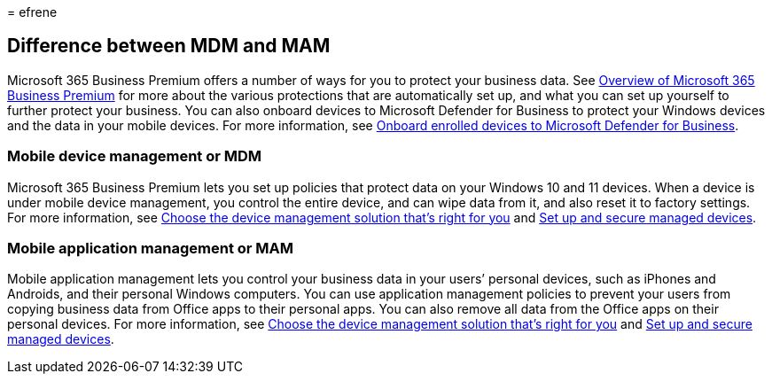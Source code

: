 = 
efrene

== Difference between MDM and MAM

Microsoft 365 Business Premium offers a number of ways for you to
protect your business data. See
link:../../admin/admin-overview/what-is-microsoft-365.md[Overview of
Microsoft 365 Business Premium] for more about the various protections
that are automatically set up, and what you can set up yourself to
further protect your business. You can also onboard devices to Microsoft
Defender for Business to protect your Windows devices and the data in
your mobile devices. For more information, see
link:/microsoft-365/business-premium/m365bp-onboard-devices-mdb[Onboard
enrolled devices to Microsoft Defender for Business].

=== Mobile device management or MDM

Microsoft 365 Business Premium lets you set up policies that protect
data on your Windows 10 and 11 devices. When a device is under mobile
device management, you control the entire device, and can wipe data from
it, and also reset it to factory settings. For more information, see
link:/mem/intune/fundamentals/what-is-device-management#choose-the-device-management-solution-thats-right-for-you[Choose
the device management solution that’s right for you] and
link:/microsoft-365/business-premium/m365bp-protect-devices[Set up and
secure managed devices].

=== Mobile application management or MAM

Mobile application management lets you control your business data in
your users’ personal devices, such as iPhones and Androids, and their
personal Windows computers. You can use application management policies
to prevent your users from copying business data from Office apps to
their personal apps. You can also remove all data from the Office apps
on their personal devices. For more information, see
link:/mem/intune/fundamentals/what-is-device-management#choose-the-device-management-solution-thats-right-for-you[Choose
the device management solution that’s right for you] and
link:/microsoft-365/business-premium/m365bp-protect-devices[Set up and
secure managed devices].
